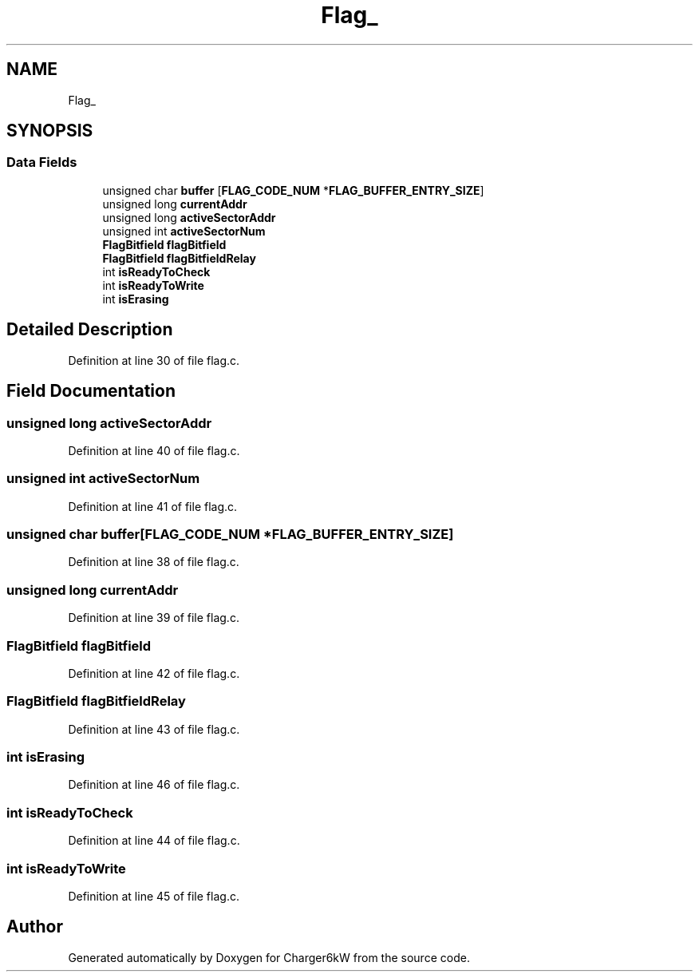 .TH "Flag_" 3 "Sun Nov 29 2020" "Version 9" "Charger6kW" \" -*- nroff -*-
.ad l
.nh
.SH NAME
Flag_
.SH SYNOPSIS
.br
.PP
.SS "Data Fields"

.in +1c
.ti -1c
.RI "unsigned char \fBbuffer\fP [\fBFLAG_CODE_NUM\fP *\fBFLAG_BUFFER_ENTRY_SIZE\fP]"
.br
.ti -1c
.RI "unsigned long \fBcurrentAddr\fP"
.br
.ti -1c
.RI "unsigned long \fBactiveSectorAddr\fP"
.br
.ti -1c
.RI "unsigned int \fBactiveSectorNum\fP"
.br
.ti -1c
.RI "\fBFlagBitfield\fP \fBflagBitfield\fP"
.br
.ti -1c
.RI "\fBFlagBitfield\fP \fBflagBitfieldRelay\fP"
.br
.ti -1c
.RI "int \fBisReadyToCheck\fP"
.br
.ti -1c
.RI "int \fBisReadyToWrite\fP"
.br
.ti -1c
.RI "int \fBisErasing\fP"
.br
.in -1c
.SH "Detailed Description"
.PP 
Definition at line 30 of file flag\&.c\&.
.SH "Field Documentation"
.PP 
.SS "unsigned long activeSectorAddr"

.PP
Definition at line 40 of file flag\&.c\&.
.SS "unsigned int activeSectorNum"

.PP
Definition at line 41 of file flag\&.c\&.
.SS "unsigned char buffer[\fBFLAG_CODE_NUM\fP *\fBFLAG_BUFFER_ENTRY_SIZE\fP]"

.PP
Definition at line 38 of file flag\&.c\&.
.SS "unsigned long currentAddr"

.PP
Definition at line 39 of file flag\&.c\&.
.SS "\fBFlagBitfield\fP flagBitfield"

.PP
Definition at line 42 of file flag\&.c\&.
.SS "\fBFlagBitfield\fP flagBitfieldRelay"

.PP
Definition at line 43 of file flag\&.c\&.
.SS "int isErasing"

.PP
Definition at line 46 of file flag\&.c\&.
.SS "int isReadyToCheck"

.PP
Definition at line 44 of file flag\&.c\&.
.SS "int isReadyToWrite"

.PP
Definition at line 45 of file flag\&.c\&.

.SH "Author"
.PP 
Generated automatically by Doxygen for Charger6kW from the source code\&.
